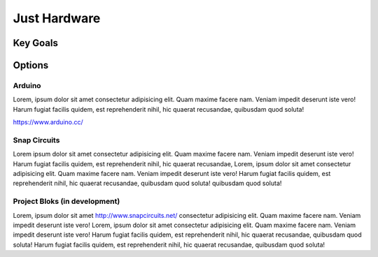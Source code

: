 
Just Hardware
+++++++++++++

Key Goals
=============

Options
=======

Arduino
-------
Lorem, ipsum dolor sit amet consectetur adipisicing
elit. Quam maxime facere nam. Veniam impedit
deserunt iste vero! Harum fugiat facilis quidem, 
est reprehenderit nihil, hic quaerat recusandae, quibusdam quod soluta!

https://www.arduino.cc/

Snap Circuits
-------------
Lorem ipsum dolor sit amet consectetur adipisicing elit. Quam maxime facere nam. Veniam 
impedit deserunt iste vero! Harum fugiat facilis quidem, est reprehenderit nihil, hic quaerat recusandae, 
Lorem, ipsum dolor sit amet consectetur adipisicing elit. Quam maxime facere nam. Veniam impedit deserunt iste 
vero! Harum fugiat facilis quidem, est reprehenderit nihil, hic quaerat recusandae, quibusdam quod soluta!
quibusdam quod soluta!

Project Bloks (in development)
------------------------------
Lorem, ipsum dolor sit amet http://www.snapcircuits.net/ consectetur adipisicing elit. Quam maxime facere nam. Veniam impedit deserunt iste vero!
Lorem, ipsum dolor sit amet consectetur adipisicing elit. Quam maxime facere nam. Veniam impedit deserunt iste vero! Harum fugiat facilis quidem, est 
reprehenderit nihil, hic quaerat recusandae, quibusdam quod soluta!
Harum fugiat facilis quidem, est reprehenderit 
nihil, hic quaerat recusandae, quibusdam quod soluta!